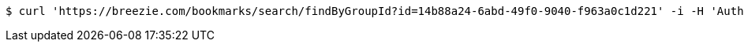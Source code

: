 [source,bash]
----
$ curl 'https://breezie.com/bookmarks/search/findByGroupId?id=14b88a24-6abd-49f0-9040-f963a0c1d221' -i -H 'Authorization: Bearer: 0b79bab50daca910b000d4f1a2b675d604257e42'
----
